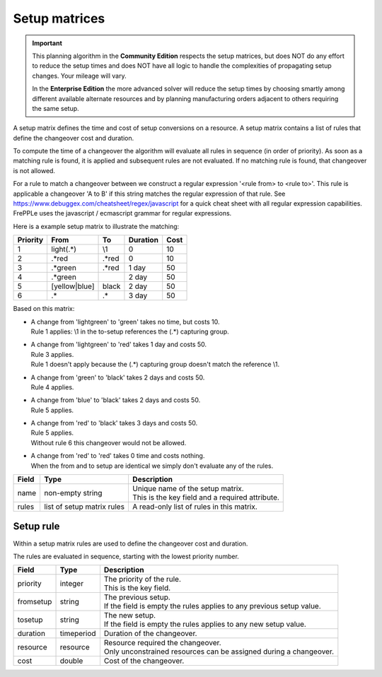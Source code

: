 ==============
Setup matrices
==============

.. important::

   This planning algorithm in the **Community Edition** respects
   the setup matrices, but does NOT do any effort to reduce the setup
   times and does NOT have all logic to handle the complexities of 
   propagating setup changes. Your mileage will vary.
   
   In the **Enterprise Edition** the more advanced solver will reduce the
   setup times by choosing smartly among different available alternate
   resources and by planning manufacturing orders adjacent to others
   requiring the same setup.
   
A setup matrix defines the time and cost of setup conversions on a resource.
A setup matrix contains a list of rules that define the changeover cost and duration.

To compute the time of a changeover the algorithm will evaluate all rules in
sequence (in order of priority). As soon as a matching rule is found, it is
applied and subsequent rules are not evaluated. If no matching rule is found,
that changeover is not allowed.

For a rule to match a changeover between we construct a regular expression
'<rule from> to <rule to>'. This rule is applicable a changeover 'A to B' if this
string matches the regular expression of that rule.
See https://www.debuggex.com/cheatsheet/regex/javascript for a quick cheat sheet
with all regular expression capabilities. FrePPLe uses the javascript / ecmascript
grammar for regular expressions.

Here is a example setup matrix to illustrate the matching:

========== =============== ============== ==========  =====
Priority   From            To             Duration    Cost
========== =============== ============== ==========  =====
1          light(.*)       \\1            0           10
2          .\*red          .\*red         0           10
3          .\*green        .\*red         1 day       50
4          .\*green                       2 day       50
5          [yellow|blue]   black          2 day       50
6          .*              .*             3 day       50
========== =============== ============== ==========  =====

Based on this matrix:

- | A change from 'lightgreen' to 'green' takes no time, but costs 10.
  | Rule 1 applies: \\1 in the to-setup references the (.*) capturing
    group.
 
- | A change from 'lightgreen' to 'red' takes 1 day and costs 50.
  | Rule 3 applies.
  | Rule 1 doesn't apply because the (.*) capturing group doesn't match
    the reference \\1.

- | A change from 'green' to 'black' takes 2 days and costs 50.
  | Rule 4 applies.

- | A change from 'blue' to 'black' takes 2 days and costs 50.
  | Rule 5 applies.

- | A change from 'red' to 'black' takes 3 days and costs 50.
  | Rule 5 applies.
  | Without rule 6 this changeover would not be allowed.
  
- | A change from 'red' to 'red' takes 0 time and costs nothing.
  | When the from and to setup are identical we simply don't evaluate any
    of the rules.

============ ================= ===========================================================
Field        Type              Description
============ ================= ===========================================================
name         non-empty string  | Unique name of the setup matrix.
                               | This is the key field and a required attribute.
rules        list of setup     A read-only list of rules in this matrix.
             matrix rules
============ ================= ===========================================================

Setup rule
----------

Within a setup matrix rules are used to define the changeover cost and duration.

The rules are evaluated in sequence, starting with the lowest priority number.

============ ================= ===========================================================
Field        Type              Description
============ ================= ===========================================================
priority     integer           | The priority of the rule.
                               | This is the key field.
fromsetup    string            | The previous setup.
                               | If the field is empty the rules applies to any previous
                                 setup value.
tosetup      string            | The new setup.
                               | If the field is empty the rules applies to any new
                                 setup value.
duration     timeperiod        Duration of the changeover.
resource     resource          | Resource required the changeover.
                               | Only unconstrained resources can be assigned
                                 during a changeover.
cost         double            Cost of the changeover.
============ ================= ===========================================================
